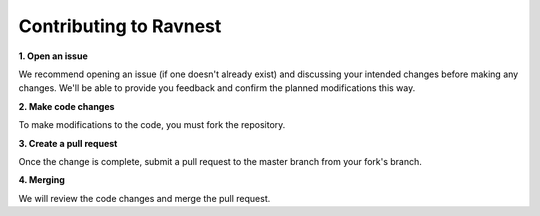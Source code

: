 Contributing to Ravnest
=======================

**1. Open an issue**

We recommend opening an issue (if one doesn't already exist) and discussing your intended changes before making any changes. We'll be able to provide you feedback and confirm the planned modifications this way.

**2. Make code changes**

To make modifications to the code, you must fork the repository. 

**3. Create a pull request**

Once the change is complete, submit a pull request to the master branch from your fork's branch.

**4. Merging**

We will review the code changes and merge the pull request. 
